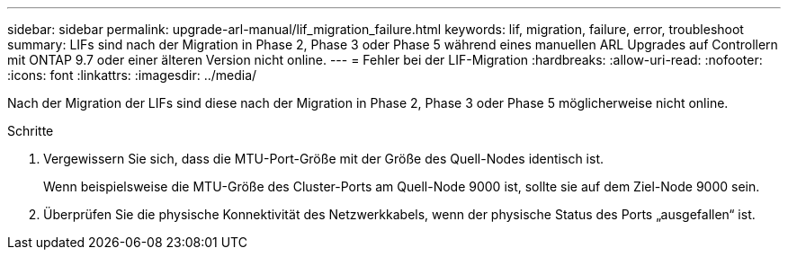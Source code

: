 ---
sidebar: sidebar 
permalink: upgrade-arl-manual/lif_migration_failure.html 
keywords: lif, migration, failure, error, troubleshoot 
summary: LIFs sind nach der Migration in Phase 2, Phase 3 oder Phase 5 während eines manuellen ARL Upgrades auf Controllern mit ONTAP 9.7 oder einer älteren Version nicht online. 
---
= Fehler bei der LIF-Migration
:hardbreaks:
:allow-uri-read: 
:nofooter: 
:icons: font
:linkattrs: 
:imagesdir: ../media/


[role="lead"]
Nach der Migration der LIFs sind diese nach der Migration in Phase 2, Phase 3 oder Phase 5 möglicherweise nicht online.

.Schritte
. Vergewissern Sie sich, dass die MTU-Port-Größe mit der Größe des Quell-Nodes identisch ist.
+
Wenn beispielsweise die MTU-Größe des Cluster-Ports am Quell-Node 9000 ist, sollte sie auf dem Ziel-Node 9000 sein.

. Überprüfen Sie die physische Konnektivität des Netzwerkkabels, wenn der physische Status des Ports „ausgefallen“ ist.

